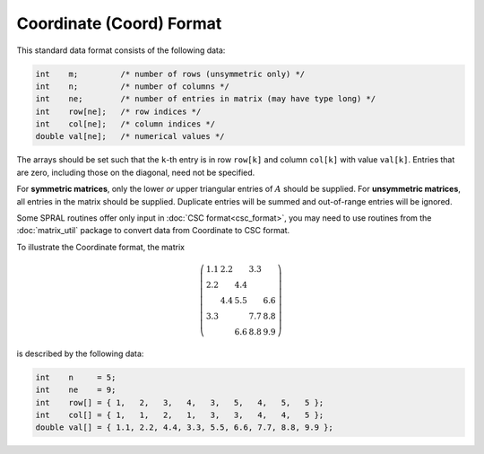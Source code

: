 =========================
Coordinate (Coord) Format
=========================

This standard data format consists of the following data:

.. code-block:: C

   int    m;         /* number of rows (unsymmetric only) */
   int    n;         /* number of columns */
   int    ne;        /* number of entries in matrix (may have type long) */
   int    row[ne];   /* row indices */
   int    col[ne];   /* column indices */
   double val[ne];   /* numerical values */

The arrays should be set such that the ``k``-th entry is in row
``row[k]`` and column ``col[k]`` with value ``val[k]``. Entries that are
zero, including those on the diagonal, need not be specified.

For **symmetric matrices**, only the lower *or* upper triangular entries of
:math:`A` should be supplied. For **unsymmetric matrices**, all entries in the
matrix should be supplied. Duplicate entries will be summed and out-of-range
entries will be ignored.

Some SPRAL routines offer only input in :doc:`CSC format<csc_format>`, you
may need to use routines from the :doc:`matrix_util` package to convert
data from Coordinate to CSC format.

To illustrate the Coordinate format, the matrix

.. math::

   \left( \begin{array}{ccccc}
      1.1 & 2.2 &     & 3.3 &     \\
      2.2 &     & 4.4 &     &     \\
          & 4.4 & 5.5 &     & 6.6 \\
      3.3 &     &     & 7.7 & 8.8 \\
          &     & 6.6 & 8.8 & 9.9
   \end{array} \right)

is described by the following data:

.. code-block:: C

   int    n     = 5;
   int    ne    = 9;
   int    row[] = { 1,   2,   3,   4,   3,   5,   4,   5,   5 };
   int    col[] = { 1,   1,   2,   1,   3,   3,   4,   4,   5 };
   double val[] = { 1.1, 2.2, 4.4, 3.3, 5.5, 6.6, 7.7, 8.8, 9.9 };
